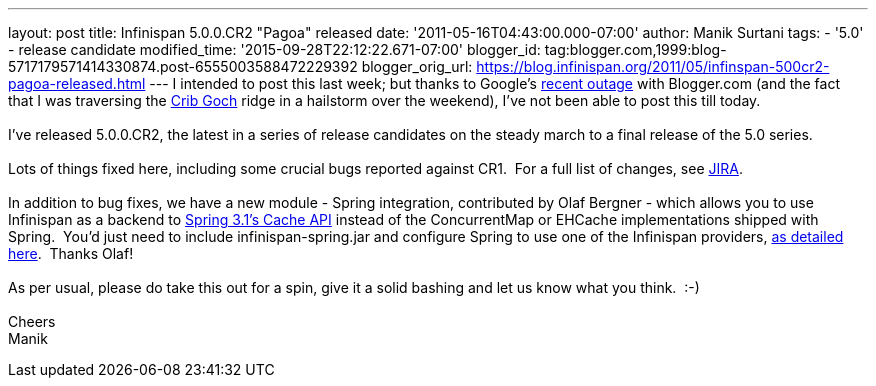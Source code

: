 ---
layout: post
title: Infinispan 5.0.0.CR2 "Pagoa" released
date: '2011-05-16T04:43:00.000-07:00'
author: Manik Surtani
tags:
- '5.0'
- release candidate
modified_time: '2015-09-28T22:12:22.671-07:00'
blogger_id: tag:blogger.com,1999:blog-5717179571414330874.post-6555003588472229392
blogger_orig_url: https://blog.infinispan.org/2011/05/infinspan-500cr2-pagoa-released.html
---
I intended to post this last week; but thanks to Google's
http://twitter.com/#!/Blogger/status/68906573778518016[recent outage]
with Blogger.com (and the fact that I was traversing
the http://uk.ask.com/wiki/Crib_Goch[Crib Goch] ridge in a hailstorm
over the weekend), I've not been able to post this till today. +
 +
I've released 5.0.0.CR2, the latest in a series of release candidates on
the steady march to a final release of the 5.0 series. +
 +
Lots of things fixed here, including some crucial bugs reported against
CR1.  For a full list of changes, see
https://issues.jboss.org/secure/ConfigureReport.jspa?atl_token=AQZJ-FV3A-N91S-UDEU%7C3c8bdeb69d76be8d6b8478f3e69b8980ad5dbc85%7Clin&versions=12316416&sections=all&style=none&selectedProjectId=12310799&reportKey=org.jboss.labs.jira.plugin.release-notes-report-plugin%3Areleasenotes&Next=Next[JIRA]. +
 +
In addition to bug fixes, we have a new module - Spring integration,
contributed by Olaf Bergner - which allows you to use Infinispan as a
backend to
http://static.springsource.org/spring/docs/3.1.0.M1/spring-framework-reference/html/cache.html[Spring
3.1's Cache API] instead of the ConcurrentMap or EHCache implementations
shipped with Spring.  You'd just need to include infinispan-spring.jar
and configure Spring to use one of the Infinispan providers,
https://github.com/infinispan/infinispan/blob/master/spring/src/test/resources/org/infinispan/spring/provider/sample/CachingBookDaoContextTest.xml[as
detailed here].  Thanks Olaf! +
 +
As per usual, please do take this out for a spin, give it a solid
bashing and let us know what you think.  :-) +
 +
Cheers +
Manik
